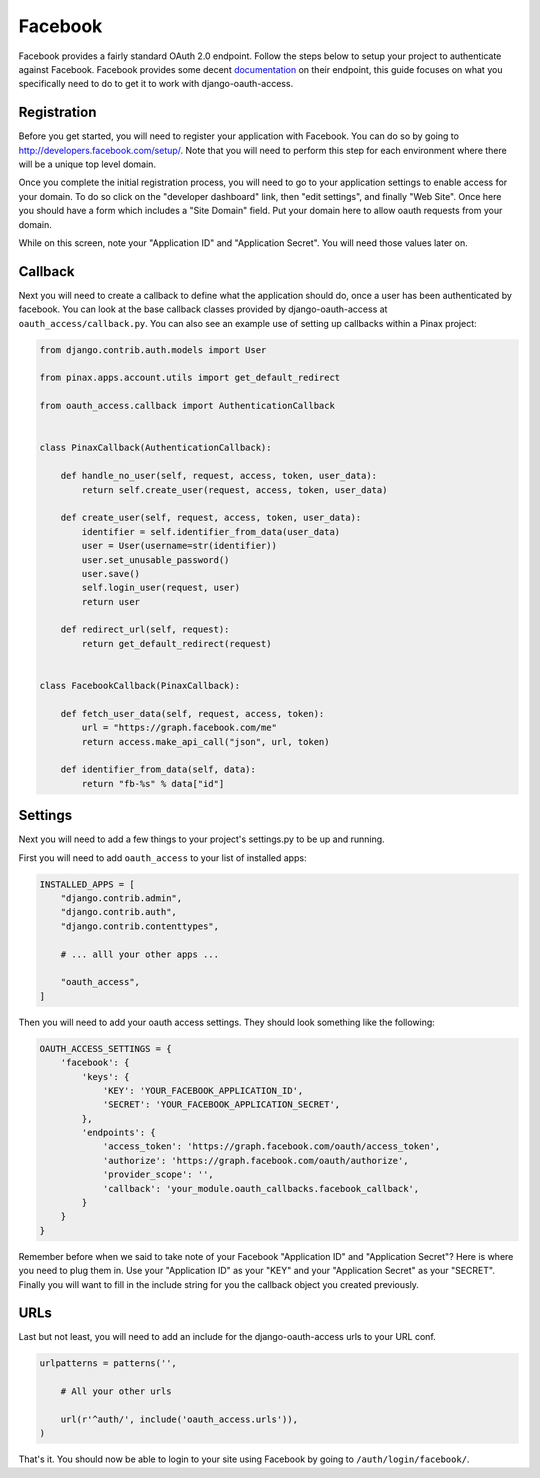 ========
Facebook
========

Facebook provides a fairly standard OAuth 2.0 endpoint.  Follow the steps below to setup your project to authenticate against Facebook.  Facebook provides some decent `documentation <http://developers.facebook.com/docs/authentication/>`_ on their endpoint, this guide focuses on what you specifically need to do to get it to work with django-oauth-access.

Registration
============

Before you get started, you will need to register your application with Facebook.  You can do so by going to http://developers.facebook.com/setup/.  Note that you will need to perform this step for each environment where there will be a unique top level domain.

Once you complete the initial registration process, you will need to go to your application settings to enable access for your domain.  To do so click on the "developer dashboard" link, then "edit settings", and finally "Web Site".  Once here you should have a form which includes a "Site Domain" field.  Put your domain here to allow oauth requests from your domain.

While on this screen, note your "Application ID" and "Application Secret".  You will need those values later on.

Callback
========

Next you will need to create a callback to define what the application should do, once a user has been authenticated by facebook.  You can look at the base callback classes provided by django-oauth-access at ``oauth_access/callback.py``.  You can also see an example use of setting up callbacks within a Pinax project:

.. code-block:: python

    from django.contrib.auth.models import User

    from pinax.apps.account.utils import get_default_redirect

    from oauth_access.callback import AuthenticationCallback


    class PinaxCallback(AuthenticationCallback):

        def handle_no_user(self, request, access, token, user_data):
            return self.create_user(request, access, token, user_data)

        def create_user(self, request, access, token, user_data):
            identifier = self.identifier_from_data(user_data)
            user = User(username=str(identifier))
            user.set_unusable_password()
            user.save()
            self.login_user(request, user)
            return user

        def redirect_url(self, request):
            return get_default_redirect(request)


    class FacebookCallback(PinaxCallback):

        def fetch_user_data(self, request, access, token):
            url = "https://graph.facebook.com/me"
            return access.make_api_call("json", url, token)

        def identifier_from_data(self, data):
            return "fb-%s" % data["id"]
            
Settings
========

Next you will need to add a few things to your project's settings.py to be up and running.

First you will need to add ``oauth_access`` to your list of installed apps:

.. code-block:: python

    INSTALLED_APPS = [
        "django.contrib.admin",
        "django.contrib.auth",
        "django.contrib.contenttypes",
        
        # ... alll your other apps ...
        
        "oauth_access",
    ]

Then you will need to add your oauth access settings.  They should look something like the following:

.. code-block:: python

    OAUTH_ACCESS_SETTINGS = {
        'facebook': {
            'keys': {
                'KEY': 'YOUR_FACEBOOK_APPLICATION_ID',
                'SECRET': 'YOUR_FACEBOOK_APPLICATION_SECRET',
            },
            'endpoints': {
                'access_token': 'https://graph.facebook.com/oauth/access_token',
                'authorize': 'https://graph.facebook.com/oauth/authorize',
                'provider_scope': '',
                'callback': 'your_module.oauth_callbacks.facebook_callback',
            }
        }
    }
    
Remember before when we said to take note of your Facebook "Application ID" and "Application Secret"?  Here is where you need to plug them in.  Use your "Application ID" as your "KEY" and your "Application Secret" as your "SECRET".  Finally you will want to fill in the include string for you the callback object you created previously.

URLs
====

Last but not least, you will need to add an include for the django-oauth-access urls to your URL conf.

.. code-block:: python

    urlpatterns = patterns('', 
        
        # All your other urls
        
        url(r'^auth/', include('oauth_access.urls')),
    )
    
That's it.  You should now be able to login to your site using Facebook by going to ``/auth/login/facebook/``.